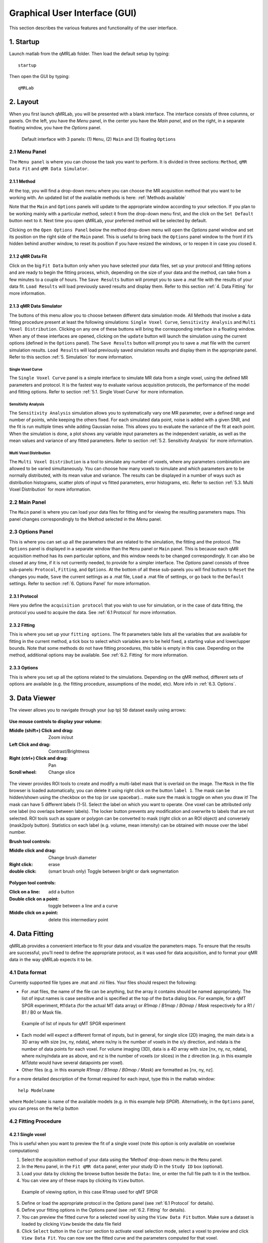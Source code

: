 Graphical User Interface (GUI)
======================================
This section describes the various features and functionality of the user interface.

1. Startup
----------------------------------
Launch matlab from the qMRLab folder. Then load the default setup by typing::

    startup

Then open the GUI by typing::

    qMRLab

2. Layout
----------------------------------
When you first launch qMRLab, you will be presented with a blank interface. The interface consists of three columns, or panels. On the left, you have the *Menu* panel, in the center you have the *Main panel*, and on the right, in a separate floating window, you have the *Options* panel.

.. figure:: _static/gui_default.png
   :scale: 100 %

   Default interface with 3 panels: (1) ``Menu``, (2) ``Main`` and (3) floating ``Options``

2.1 Menu Panel
~~~~~~~~~~~~~~~~~~~~~~~
The ``Menu panel`` is where you can choose the task you want to perform. It is divided in three sections: ``Method``, ``qMR Data Fit`` and ``qMR Data Simulator``.

2.1.1 Method
++++++++++++++++
At the top, you will find a drop-down menu where you can choose the MR acquisition method that you want to be working with. An updated list of the available methods is here: :ref:`Methods available`

Note that the ``Main`` and ``Options`` panels will update to the appropriate window according to your selection.
If you plan to be working mainly with a particular method, select it from the drop-down menu first, and the click on the ``Set Default`` button next to it. Next time you open qMRLab, your preferred method will be selected by default.

Clicking on the ``Open Options Panel`` below the method drop-down menu will open the *Options* panel window and set its position on the right side of the ``Main`` panel. This is useful to bring back the ``Options`` panel window to the front if it’s hidden behind another window, to reset its position if you have resized the windows, or to reopen it in case you closed it.

2.1.2 qMR Data Fit
+++++++++++++++++++++++
Click on the big ``Fit Data`` button only when you have selected your data files, set up your protocol and fitting options and are ready to begin the fitting process, which, depending on the size of your data and the method, can take from a few minutes to a couple of hours. The ``Save Results`` button will prompt you to save a .mat file with the results of your data fit. ``Load Results`` will load previously saved results and display them. Refer to this section :ref:`4.	Data Fitting` for more information.

2.1.3 qMR Data Simulator
++++++++++++++++++++++++++++++++
The buttons of this menu allow you to choose between different data simulation mode. All Methods that involve a data fitting procedure present at least the following simulations: ``Single Voxel Curve``, ``Sensitivity Analysis`` and ``Multi Voxel Distribution``. Clicking on any one of these buttons will bring the corresponding interface in a floating window. When any of these interfaces are opened, clicking on the ``update`` button will launch the simulation using the current options (defined in the ``Options`` panel). The ``Save Results`` button will prompt you to save a .mat file with the current simulation results. ``Load Results`` will load previously saved simulation results and display them in the appropriate panel. Refer to this section :ref:`5.	Simulation` for more information.

Single Voxel Curve
______________________
The ``Single Voxel Curve`` panel is a simple interface to simulate MR data from a single voxel, using the defined MR parameters and protocol. It is the fastest way to evaluate various acquisition protocols, the performance of the model and fitting options. Refer to section :ref:`5.1.	Single Voxel Curve` for more information.

Sensitivity Analysis
_______________________
The ``Sensitivity Analysis`` simulation allows you to systematically vary one MR parameter, over a defined range and number of points, while keeping the others fixed. For each simulated data point, noise is added with a given SNR, and the fit is run multiple times while adding Gaussian noise. This allows you to evaluate the variance of the fit at each point. When the simulation is done, a plot shows any variable input parameters as the independent variable, as well as the mean values and variance of any fitted parameters. Refer to section :ref:`5.2.	Sensitivity Analysis` for more information.

Multi Voxel Distribution
___________________________
The ``Multi Voxel Distribution`` is a tool to simulate any number of voxels, where any parameters combination are allowed to be varied simultaneously. You can choose how many voxels to simulate and which parameters are to be normally distributed, with its mean value and variance. The results can be displayed in a number of ways such as distribution histograms, scatter plots of input vs fitted parameters, error histograms, etc. Refer to section :ref:`5.3. Multi Voxel Distribution` for more information.

2.2 Main Panel
~~~~~~~~~~~~~~~~~~~~~~~
The ``Main`` panel is where you can load your data files for fitting and for viewing the resulting parameters maps. This panel changes correspondingly to the Method selected in the *Menu* panel.

2.3 Options Panel
~~~~~~~~~~~~~~~~~~~~~~~
This is where you can set up all the parameters that are related to the simulation, the fitting and the protocol. The ``Options`` panel is displayed in a separate window than the ``Menu`` panel or ``Main`` panel. This is because each qMR acquisition method has its own particular options, and this window needs to be changed correspondingly. It can also be closed at any time, if it is not currently needed, to provide for a simpler interface. The *Options* panel consists of three sub-panels: ``Protocol``, ``Fitting``, and ``Options``. At the bottom of all these sub-panels you will find buttons to ``Reset`` the changes you made, ``Save`` the current settings as a .mat file, ``Load`` a .mat file of settings, or go back to the ``Default`` settings. Refer to section :ref:`6. Options Panel` for more information.

2.3.1	Protocol
+++++++++++++++++++
Here you define the ``acquisition protocol`` that you wish to use for simulation, or in the case of data fitting, the protocol you used to acquire the data. See :ref:`6.1 Protocol` for more information.

2.3.2	Fitting
+++++++++++++++++++
This is where you set up your ``fitting options``. The fit parameters table lists all the variables that are available for fitting in the current method, a tick box to select which variables are to be held fixed, a starting value and lower/upper bounds. Note that some methods do not have fitting procedures, this table is empty in this case. Depending on the method, additional options may be available. See :ref:`6.2.	Fitting` for more information.


2.3.3 Options
+++++++++++++++++++
This is where you set up all the options related to the simulations. Depending on the qMR method, different sets of options are available (e.g. the fitting procedure, assumptions of the model, etc). More info in :ref:`6.3. Options`.


3.  Data Viewer
----------------------
The viewer allows you to navigate through your (up tp) ``5D`` dataset easily using arrows:

.. figure:: _static/imtool3D/imtool3D_volume.gif
   :scale: 100 %

**Use mouse controls to display your volume:**

:Middle (shift+) Click and drag: Zoom in/out
:Left            Click and drag: Contrast/Brightness
:Right  (ctrl+)  Click and drag: Pan
:Scroll wheel: Change slice 

.. figure:: _static/imtool3D/imtool3D_mouse.gif
   :scale: 100 %


The viewer provides ROI tools to create and modify a multi-label mask that is overlaid on the image.  
The ``Mask`` in the file browser is loaded automatically, you can delete it using right click on the button ``label 1``.  
The mask can be hidden/shown using the checkbox on the top (or use spacebar)... make sure the mask is toggle on when you draw it!  
The mask can have 5 different labels (1-5). Select the label on which you want to operate. One voxel can be attributed only one label (no overlaps between labels). The locker button prevents any modification and overwrite to labels that are not selected.  
ROI tools such as square or polygon can be converted to mask (right click on an ROI object) and conversely (mask2poly button).
Statistics on each label (e.g. volume, mean intensity) can be obtained with mouse over the label number.  

**Brush tool controls:**

:Middle click and drag: Change brush diameter
:Right click: erase
:double click: (smart brush only) Toggle between bright or dark segmentation

.. figure:: _static/imtool3D/imtool3D_roi.gif
   :scale: 100 %

.. figure:: _static/imtool3D/imtool3D_smartbrush.gif
   :scale: 100 %


**Polygon tool controls:**

:Click on a line: add a button
:Double click on a point: toggle between a line and a curve
:Middle click on a point: delete this intermediary point

.. figure:: _static/imtool3D/imtool3D_polygon.gif
   :scale: 100 %


4.	Data Fitting
----------------------
qMRLab provides a convenient interface to fit your  data and visualize the parameters maps. To ensure that the results are successful, you’ll need to define the appropriate protocol, as it was used for data acquisition, and to format your qMR data in the way qMRLab expects it to be.

4.1	Data format
~~~~~~~~~~~~~~~~~~~~~~
Currently supported file types are .mat and .nii files. Your files should respect the following:

* For .mat files, the name of the file can be anything, but the array it contains should be named appropriately. The list of input names is case sensitive and is specified at the top of the ``Data`` dialog box. For example, for a qMT SPGR experiment, ``MTdata`` (for the actual MT data array) or *R1map* / *B1map* / *B0map* / *Mask* respectively for a R1 / B1 / B0 or Mask file.

.. figure:: _static/inputs.png
   :scale: 100 %

   Example of list of inputs for qMT SPGR experiment

*	Each model will expect a different format of inputs, but in general, for single slice (2D) imaging, the main data is a 3D array with size [nx, ny, ndata], where nx/ny is the number of voxels in the x/y direction, and ndata is the number of data points for each voxel. For volume imaging (3D), data is a 4D array with size [nx, ny, nz, ndata], where nx/ny/ndata are as above, and nz is the number of voxels (or slices) in the z direction (e.g. in this example *MTdata* would have several datapoints per voxel).
*	Other files (e.g. in this example *R1map / B1map / B0map / Mask*) are formatted as [nx, ny, nz].

For a more detailed description of the format required for each input, type this in the maltab window::

      help Modelname

where ``Modelname`` is name of the available models (e.g. in this example *help SPGR*). Alternatively, in the ``Options`` panel, you can press on the ``Help`` button

4.2	Fitting Procedure
~~~~~~~~~~~~~~~~~~~~~~~~~~~~~~~
4.2.1 Single voxel
++++++++++++++++++++++++++++++++++

This is useful when you want to preview the fit of a single voxel (note this option is only available on voxelwise computations)

1.	Select the acquisition method of your data using the ‘Method’ drop-down menu in the ``Menu`` panel.
2.	In the ``Menu`` panel, in the ``Fit qMR data`` panel, enter your study ID in the ``Study ID`` box (optional).
3.	Load your data by clicking the browse button beside the ``Data:`` line, or enter the full file path to it in the textbox.
4.	You can view any of these maps by clicking its ``View`` button.

.. figure:: _static/view_data.png
   :scale: 100 %

   Example of viewing option, in this case R1map used for qMT SPGR

5.	Define or load the appropriate protocol in the *Options* panel (see :ref:`6.1 Protocol` for details).
6.	Define your fitting options in the Options panel (see :ref:`6.2.	Fitting` for details).
7.  You can preview the fitted curve for a selected voxel by using the ``View Data Fit`` button. Make sure a dataset is loaded by clicking ``View`` beside the data file field
8.  Click ``Select`` button in the ``Cursor`` section to activate voxel selection mode, select a voxel to preview and click ``View Data Fit``. You can now see the fitted curve and the parameters computed for that voxel.

.. figure:: _static/imtool3D/imtool3D_fit.gif
   :scale: 100 %

   Example of fitting in 1 voxel, which was selected with the cursor on the image.

4.2.2 Whole dataset
+++++++++++++++++++++
Follow steps 1-6 above, then

7.	In the *Menu* panel, click on ``Fit data`` to start the fitting process.
8.	Once the fitting is done, a temporary file will be saved in the ‘FitResults’ subfolder of the current working directory. You can save the current fit results elsewhere by clicking ``Save Results`` in the ‘qMR data fit’ section of the *Menu* panel.
9.	Use the controls in the ``Fit Results`` section to visualize the results (ssee :ref:`4.3	Viewing the fit results` for details).

4.3	Viewing the fit results
~~~~~~~~~~~~~~~~~~~~~~~~~~~~~~~~~~~~~~
Once you have finished fitting your qMR data, or when you load previously saved fit results by clicking ``Load Results`` in the ``qMR data fit`` section of the ``Menu`` panel, the maps will be displayed in the ``Fit Results`` section. Use controls on the left side of the figure to navigate the maps:

*	*Source*: select the parameter map to display
*	*View*: select the side from which to view the data (available only on 3D maps)
*	*Slice*: navigate through the z direction of the current view (available only on 3D maps)
*	*Color Map*: choose the color scheme to use from a set of pre-defined Malab colormaps
*	*Range*: Control the colormap min/max values. Clicking ‘Auto’ will set the min/max values using the min/max of the currently displayed image. Top textbox/slider allows you to manually set the Min value, while bottom textbox/slider are for the Max value
*	*Open viewer*: open the current data in an external viewer to display simultaneous axial/sagittal/coronal views.
*	*Save figure*: save the current figure
*	*Histogram*: open a new window with an histogram of the voxels in the currently selected slice (note that zooming in on a particular section while still produce an histogram of the full slice)
*	*View data fit*: display raw data + fitted curve of the currently selected voxel (use ‘Cursor’ button to activate voxel selection mode).
*	*Pan*: change the cursor mode to ‘Pan’. Click and hold inside the figure to move around. Double click inside the figure to reset view. Clicking again the Pan button will turn off pan mode.
*	*Zoom*: change the cursor mode to ‘Zoom’. Click and hold inside the figure to draw a region to zoom in on. Double click inside the figure to reset view. Clicking again the Zoom button will turn off zoom mode.
*	*Select*: change the cursor mode to ‘Data Cursor’. Click on a voxel to display info (X/Y is the position of the voxel, index is the value of the map at this point, RGB is the mapped color code).


5.	Simulation
-------------------------
5.1.	Single Voxel Curve
~~~~~~~~~~~~~~~~~~~~~~~~~~~~~~~~~~~
The Single Voxel Curve simulation interface allows you to simulate qMR data for the defined parameters and protocol. Once the simulation is done, you can also rapidly test the effect of changing fitting options without having to run the simulation again. It is the fastest way to evaluate various acquisition protocols and the performance of the model and fitting options. A plot of the fitted curve over the actual data will be displayed, and the resulting fitted parameters are compared to the input parameters.

1.	Select the acquisition method of your qMR data using the ‘Method’ drop-down menu in the *Menu* panel.
2.	In the *Menu* panel, click on **Single Voxel Curve** to display the interface in the *Main* panel.
3.	Using the *Options* panel, define or load the protocol you wish to use (see section 5.1).
4.	Using the *Options* panel, define or load your initial fitting options (see section 5.2).
5.  Using the ``Options`` panel, define or load your simulation parameters (see section 5.3).
6.	In the ``Menu`` panel, click on the big ``Simulate data`` button. A progress bar will appear to show the progression of the simulation. Clicking ``Cancel`` in the progress bar window will stop the current simulation.
7.	Once the simulation is done, the results are displayed in the ``Main`` panel.
8.	If you want to see the effect of changing fitting options, use the *Options* panel to make your changes. Then, in the ``Main`` panel inside the ‘Simulation Fit Results’ panel, click on ``Update Fit``. Clicking this button without changing fitting options will also generate a new noisy data distribution and recalculate the fitted curve.
9.	Once the fitting is done, a temporary file (SimCurveTempResults) will be saved in the ‘SimResults’ subfolder of the current active method (e.g. *qMTLab/SPGR/SimResults/*). You can save the current simulation results by clicking ``Save Results`` in the ``qMR Data Simulator fit`` section of the *Menu* panel. You can later load it using the ``Load Results`` button.

.. figure:: _static/single_voxel_curve.png
   :scale: 100 %

   Example result of simulation in 1 voxel. Remember to set options in 'Options' panel

5.2.	Sensitivity Analysis
~~~~~~~~~~~~~~~~~~~~~~~~~~~~~~~~~~~~~~~~~~~~
The Sensitivity Analysis simulation allows you to systematically vary one parameter, over a defined range and number of points, while keeping the others fixed. For each simulated data point, noise is added with a given SNR, and the fit is run multiple times while adding gaussian noise. This allows you to evaluate the variance of the fit at each point. When the simulation is done, a plot shows any variable input parameters as the independent variable, as well as the mean values and variance of any fitted parameters.

1.	Select the acquisition method of your data using the ‘Method’ drop-down menu in the *Menu* panel.
2.	In the *Menu* panel, click on **Sensitivity Analysis** to display the interface in the *Main* panel.
3.	Using the *Options* panel, define or load the protocol you wish to use (see section 5.1).
4.	Using the *Options* panel, define or load your fitting options (see section 5.2).
5.	Using the *Options* panel, define or load your simulation parameters (see section 5.3). The parameters defined here are used as the fixed parameters values as one parameter at a time is systematically varied during the simulation process.
6.	In the *Main* panel, use the ‘Parameters variation’ table to define your analysis settings. Select the parameters that are to be varied by setting a mark in the appropriate checkbox, set the minimum and maximum values for this parameter under the column ‘Min’ and ‘Max’, and the size of the incrementing step under ‘Step’. Set the number of times you want to add noise and fit for each data point by entering an integer value in the ‘# of runs’ box. These settings can be saved, retrieved or reset to their initial settings using the ‘Save’, ‘Load’ and ‘Reset’ buttons respectively.
7.	In the *Menu panel*, click on the big **Simulate data** button. A progress bar will appear to show the progression of the simulation. Clicking **Cancel** in the progress bar window will stop the current simulation.
8.	Once the simulation is done, the results are displayed in the ‘Plot Results’ section in the Main panel. Using the ‘x axis’ and ‘y axis’ dropdown menu, you can change the independent/dependant parameters respectively. The parameters that have been varied will be available under the ‘x axis’ menu, while all the model parameters will be available under the ‘y axis’ menu.
9.	A temporary file (SimVaryTempResults) will be saved in the ‘SimResults’ subfolder of the current active method (*e.g. qMTLab/SPGR/SimResults/*). You can save the current simulation results by clicking **Save Results** in the ‘qMT Data Simulator fit’ section of the *Menu panel*. You can later load it using the **Load Results** button.

.. figure:: _static/sensitivity_analysis.png
   :scale: 50 %

   Example of sensitivity analysis of the F parameter for qMT

5.3. Multi Voxel Distribution
~~~~~~~~~~~~~~~~~~~~~~~~~~~~~~~~~~~
The Multi Voxel Distribution is a tool to simulate any number of voxels, where any combination of parameters are allowed to be varied simultaneously. You can choose how many voxels to simulate and which parameters are to be normally distributed, with its mean value and variance. The results can be displayed in a number of ways such as distribution histograms, scatter plots of input vs fitted parameters, error histograms, etc.

1. Select the acquisition method of your qMR data using the ‘Method’ drop-down menu in the *Menu* panel.
2. In the *Menu* panel, click on **Multi Voxel Distribution** to display the interface in the *Main* panel.
3. Using the *Options* panel, define or load the protocol you wish to use (see section 5.1).
4. Using the *Options* panel, define or load your fitting options (see section 5.2).
5. Using the *Options* panel, define or load your simulation parameters (see section 5.3). The parameters defined here are used as the fixed parameters values for parameters that are not selected to be varied.
6. In the *Main* panel, use the ‘Parameters distribution’ table to define your distribution settings. Select the parameters that are to be varied by setting a mark in the appropriate checkbox, set the mean and standard deviation values for this parameter under the column ‘Mean’ and ‘Std’ respectively. Set the number of voxels you want to simulate by entering an integer value in the ‘# of voxels’ box. These settings can be saved, retrieved or reset to their initial settings using the **Save**, **Load** and **Reset** buttons respectively.
7. Click on **Get Parameters** in the ‘Parameters distribution’ section to generate a set of normally distributed parameters using the current settings. You can look at the distribution in the ‘Plot Results’ section, by choosing ‘Input parameters’ under the ‘Plot type’ dropdown menu. Select the parameters you want to look at with the ‘x axis’ dropdown menu. You can generate a new set of random values by clicking on the **Get Parameters** button again.
8. In the *Menu* panel, click on the big **Simulate data** button. A progress bar will appear to show the progression of the simulation. Clicking **Cancel** in the progress bar window will stop the current simulation.
9. Once the simulation is done, the results are displayed in the ‘Plot Results’ section in the Main panel. Using the ‘Plot type’ dropdown menu, choose what plot you want to view. Plot types are defined below.
10. A temporary file (SimRndTempResults) will be saved in the ‘SimResults’ subfolder of the current active method (e.g. qMTLab/SPGR/SimResults/). You can save the current simulation results by clicking ‘Save Results’ in the ‘qMT Data Simulator fit’ section of the Menu panel. You can later load it using the ‘Load Results’ button.

Plot types
++++++++++++
Different plot types are available to analyze your simulation results. Depending on the plot type, available selections under ‘x axis’ and ‘y axis’ dropdown menus will change accordingly.

* *Input parameters*: Histogram of initial input parameters distribution.
* *Fit results*: Histogram of fitted parameters distribution.
* *Input vs. Fit*: Scatter plot of input parameter value vs fitted value.
* *Error*: Histogram of the error distribution. Error is defined as: Fit-Input
* *Pct error*: Histogram of the percentage error distribution. Percentage error is defined as: 100×(Fit-Input)/Input
* *MPE*: Bar graph of the mean percentage error, defined as: 100/n ∑((Fit-Input)/Input), where n is the number of simulated voxels.
* *RMSE*: Bar graph of the root mean squared error, defined as: √(1/n∑(Fit-Input)^2), where n is the number of simulated voxels.
* *NRMSE*: Bar graph of the normalized root mean squared error, defined as  RMSE/(max⁡(Input)-min⁡(Input)) , where max(Input) is the maximum value in the input parameter distribution, and min(Input) is the minimum value.

.. figure:: _static/multi-vox-distro.png
   :scale: 50 %

   Example of MultiVoxel Distribution (option: Input parameters)


6. Options Panel
------------------
Each qMR acquisition method has its own particular options for simulation, protocol and fitting. These options can be modified by using the *Options* panel. The *Options* panel consists of three sub-panels of options: ‘Protocol’, ‘Fitting’ and ‘Options’. At the bottom of all these sub-panels you will find buttons to **Reset** the changes you made, **Save** the current settings as a .mat file, **Load** a .mat file of settings, or go back to the **Default** settings. The **Help** button will open the help for the particular model.

.. figure:: _static/options-panel.png
   :scale: 100 %

   Example of *Options* panel for qMT SPGR and Inversion Recovery

6.1 Protocol
~~~~~~~~~~~~~~~~
The ‘Protocol’ panel is where you define all options relating to the acquisition sequence. These options are specific for each method. For all methods, you will find (at the top of the protocol panel) input text fields corresponding to the independent variables. You will need to load a previously saved text (.txt) file with the required options and format by using the **Load** button. Press the **Help** button in this panel to see the format expected by each of the models in the *Protocol* section

For example, the *vfa_t1* model is expecting

*Protocol*
    VFAData Array [nbFA x 2]:
        [FA1 TR1; FA2 TR2;...]      flip angle [degrees] TR [s]

Which means a text file where each row is a different flip angle, 1st column is the flip angle in degrees, 2nd is the TR in sec, e.g.::

  3 0.015
  20 0.015


6.2.	Fitting
~~~~~~~~~~~~~~~~~~~~
The 'Fitting' panel is where you determine the upper, lower and starting points of your parameters. You can also select which parameters should be kept fixed for the fitting.

6.3. Options
~~~~~~~~~~~~~~~~~
The 'Options' panel is where you specify the properties of the model and the fitting. For example, the assumptions/type of model (e.g. for SPGR, the SledPikeRP or Yarnykh model), type of images (magnitude or magnitude/phase for Inversion Recovery), etc.

7.	Tutorial
-----------------------
See the video here:

.. raw:: html

    <div style="position: relative; padding-bottom: 5%; height: 0; overflow: hidden; max-width: 100%; height: auto;">
        <iframe width="700" height="394" src="https://www.youtube.com/embed/-yrbtCYDorI?rel=0&amp;showinfo=0" frameborder="0" allowfullscreen></iframe>
    </div>